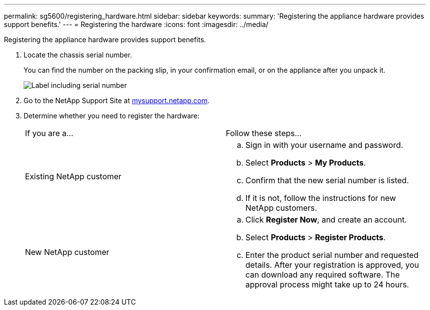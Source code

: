 ---
permalink: sg5600/registering_hardware.html
sidebar: sidebar
keywords: 
summary: 'Registering the appliance hardware provides support benefits.'
---
= Registering the hardware
:icons: font
:imagesdir: ../media/

[.lead]
Registering the appliance hardware provides support benefits.

. Locate the chassis serial number.
+
You can find the number on the packing slip, in your confirmation email, or on the appliance after you unpack it.
+
image::../media/appliance_label.gif[Label including serial number]

. Go to the NetApp Support Site at http://mysupport.netapp.com/[mysupport.netapp.com].
. Determine whether you need to register the hardware:
+
|===
| If you are a...| Follow these steps...
a|
Existing NetApp customer
a|

 .. Sign in with your username and password.
 .. Select *Products* > *My Products*.
 .. Confirm that the new serial number is listed.
 .. If it is not, follow the instructions for new NetApp customers.

a|
New NetApp customer
a|

 .. Click *Register Now*, and create an account.
 .. Select *Products* > *Register Products*.
 .. Enter the product serial number and requested details.
 After your registration is approved, you can download any required software. The approval process might take up to 24 hours.

+
|===
